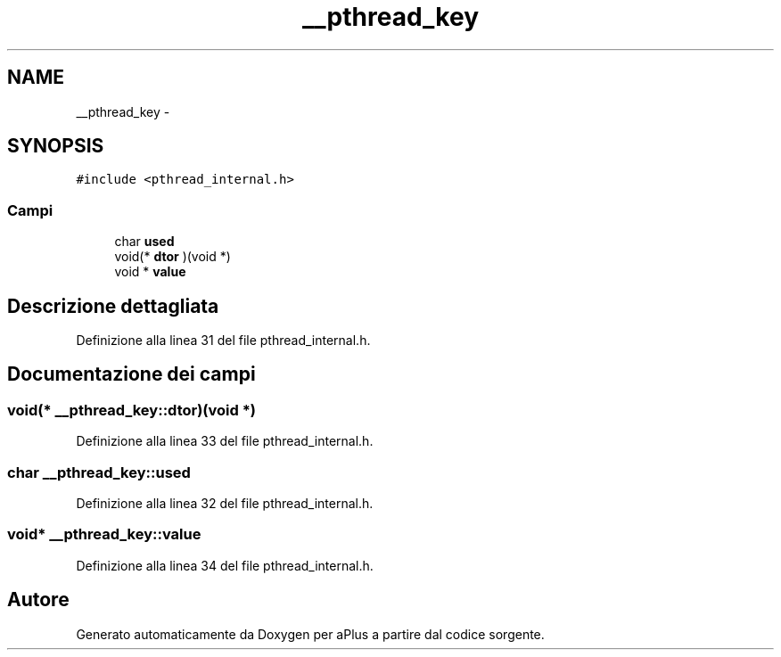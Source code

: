 .TH "__pthread_key" 3 "Dom 9 Nov 2014" "Version 0.1" "aPlus" \" -*- nroff -*-
.ad l
.nh
.SH NAME
__pthread_key \- 
.SH SYNOPSIS
.br
.PP
.PP
\fC#include <pthread_internal\&.h>\fP
.SS "Campi"

.in +1c
.ti -1c
.RI "char \fBused\fP"
.br
.ti -1c
.RI "void(* \fBdtor\fP )(void *)"
.br
.ti -1c
.RI "void * \fBvalue\fP"
.br
.in -1c
.SH "Descrizione dettagliata"
.PP 
Definizione alla linea 31 del file pthread_internal\&.h\&.
.SH "Documentazione dei campi"
.PP 
.SS "void(* __pthread_key::dtor)(void *)"

.PP
Definizione alla linea 33 del file pthread_internal\&.h\&.
.SS "char __pthread_key::used"

.PP
Definizione alla linea 32 del file pthread_internal\&.h\&.
.SS "void* __pthread_key::value"

.PP
Definizione alla linea 34 del file pthread_internal\&.h\&.

.SH "Autore"
.PP 
Generato automaticamente da Doxygen per aPlus a partire dal codice sorgente\&.
